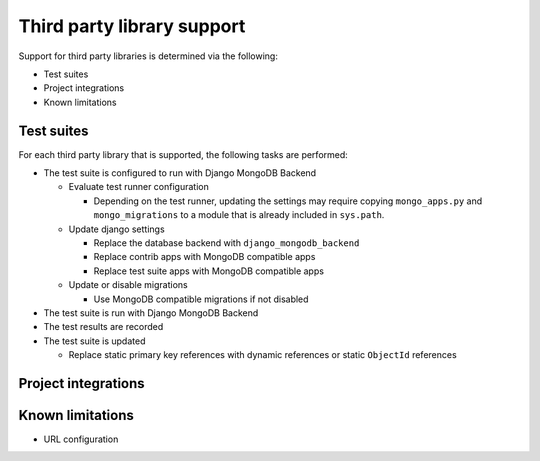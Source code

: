 Third party library support
===========================

Support for third party libraries is determined via the following:

- Test suites
- Project integrations
- Known limitations

Test suites
-----------

For each third party library that is supported, the following tasks are performed:

- The test suite is configured to run with Django MongoDB Backend

  - Evaluate test runner configuration

    - Depending on the test runner, updating the settings may require copying
      ``mongo_apps.py`` and ``mongo_migrations`` to a module that is already
      included in ``sys.path``.

  - Update django settings

    - Replace the database backend with ``django_mongodb_backend``
    - Replace contrib apps with MongoDB compatible apps
    - Replace test suite apps with MongoDB compatible apps

  - Update or disable migrations

    - Use MongoDB compatible migrations if not disabled

- The test suite is run with Django MongoDB Backend
- The test results are recorded
- The test suite is updated

  - Replace static primary key references with dynamic references or static ``ObjectId`` references


Project integrations
--------------------

Known limitations
-----------------

- URL configuration

